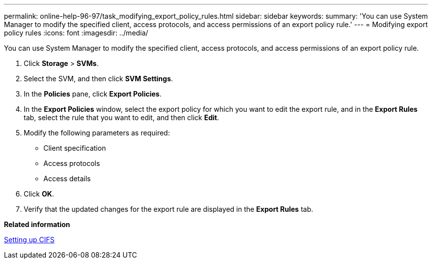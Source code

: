 ---
permalink: online-help-96-97/task_modifying_export_policy_rules.html
sidebar: sidebar
keywords: 
summary: 'You can use System Manager to modify the specified client, access protocols, and access permissions of an export policy rule.'
---
= Modifying export policy rules
:icons: font
:imagesdir: ../media/

[.lead]
You can use System Manager to modify the specified client, access protocols, and access permissions of an export policy rule.

. Click *Storage* > *SVMs*.
. Select the SVM, and then click *SVM Settings*.
. In the *Policies* pane, click *Export Policies*.
. In the *Export Policies* window, select the export policy for which you want to edit the export rule, and in the *Export Rules* tab, select the rule that you want to edit, and then click *Edit*.
. Modify the following parameters as required:
 ** Client specification
 ** Access protocols
 ** Access details
. Click *OK*.
. Verify that the updated changes for the export rule are displayed in the *Export Rules* tab.

*Related information*

xref:task_setting_up_cifs.adoc[Setting up CIFS]

